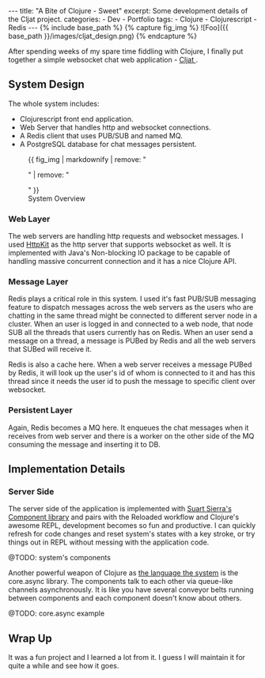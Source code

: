 #+OPTIONS: toc:nil
#+BEGIN_HTML
---
title: "A Bite of Clojure - Sweet"
excerpt: Some development details of the Cljat project.
categories: 
- Dev
- Portfolio
tags:
- Clojure
- Clojurescript
- Redis
---

{% include base_path %}

{% capture fig_img %}
![Foo]({{ base_path }}/images/cljat_design.png)
{% endcapture %}
#+END_HTML

After spending weeks of my spare time fiddling with Clojure, I
finally put together a simple websocket chat web application -
@@html:<a href="/portfolio/cljat">@@ Cljat @@html:</a>@@.

** System Design


The whole system includes:
- Clojurescript front end application.
- Web Server that handles http and websocket connections.
- A Redis client that uses PUB/SUB and named MQ.
- A PostgreSQL database for chat messages persistent.

#+BEGIN_HTML
<figure>
  {{ fig_img | markdownify | remove: "<p>" | remove: "</p>" }}
  <figcaption>System Overview</figcaption>
</figure>
#+END_HTML

*** Web Layer
The web servers are handling http requests and websocket messages. I
used [[http://www.http-kit.org/][HttpKit]] as the http server that
supports websocket as well. It is implemented with Java's Non-blocking
IO package to be capable of handling massive concurrent
connection and it has a nice Clojure API.

*** Message Layer
Redis plays a critical role in this system. I used it's fast PUB/SUB
messaging feature to dispatch messages across the web servers as the
users who are chatting in the same thread might be connected to
different server node in a cluster. When an user is logged in and
connected to a web node, that node SUB all the threads that users
currently has on Redis. When an user send a message on a thread, a
message is PUBed by Redis and all the web servers that SUBed will
receive it.

Redis is also a cache here. When a web server receives a message PUBed
by Redis, it will look up the user's id of whom is connected to it and has
this thread since it needs the user id to push the message to
specific client over websocket.

*** Persistent Layer
Again, Redis becomes a MQ here. It enqueues the chat messages when it
receives from web server and there is a worker on the other side of
the MQ consuming the message and inserting it to DB. 

** Implementation Details

*** Server Side
The server side of the application is implemented with
[[https://github.com/stuartsierra/component][Suart Sierra's
Component library]] and pairs with the Reloaded workflow and Clojure's
awesome REPL, development becomes so fun and productive. I can quickly
refresh for code changes and reset system's states with a key
stroke, or try things out in REPL without messing with the application
code.

@TODO: system's components

Another powerful weapon of Clojure as
[[https://www.youtube.com/watch?v=ROor6_NGIWU][the language the
system]] is the core.async library. The components talk to
each other via queue-like channels asynchronously. It is like you have
several conveyor belts running between components and each component
doesn't know about others.

@TODO: core.async example

** Wrap Up
It was a fun project and I learned a lot from it. I guess I will
maintain it for quite a while and see how it goes.
